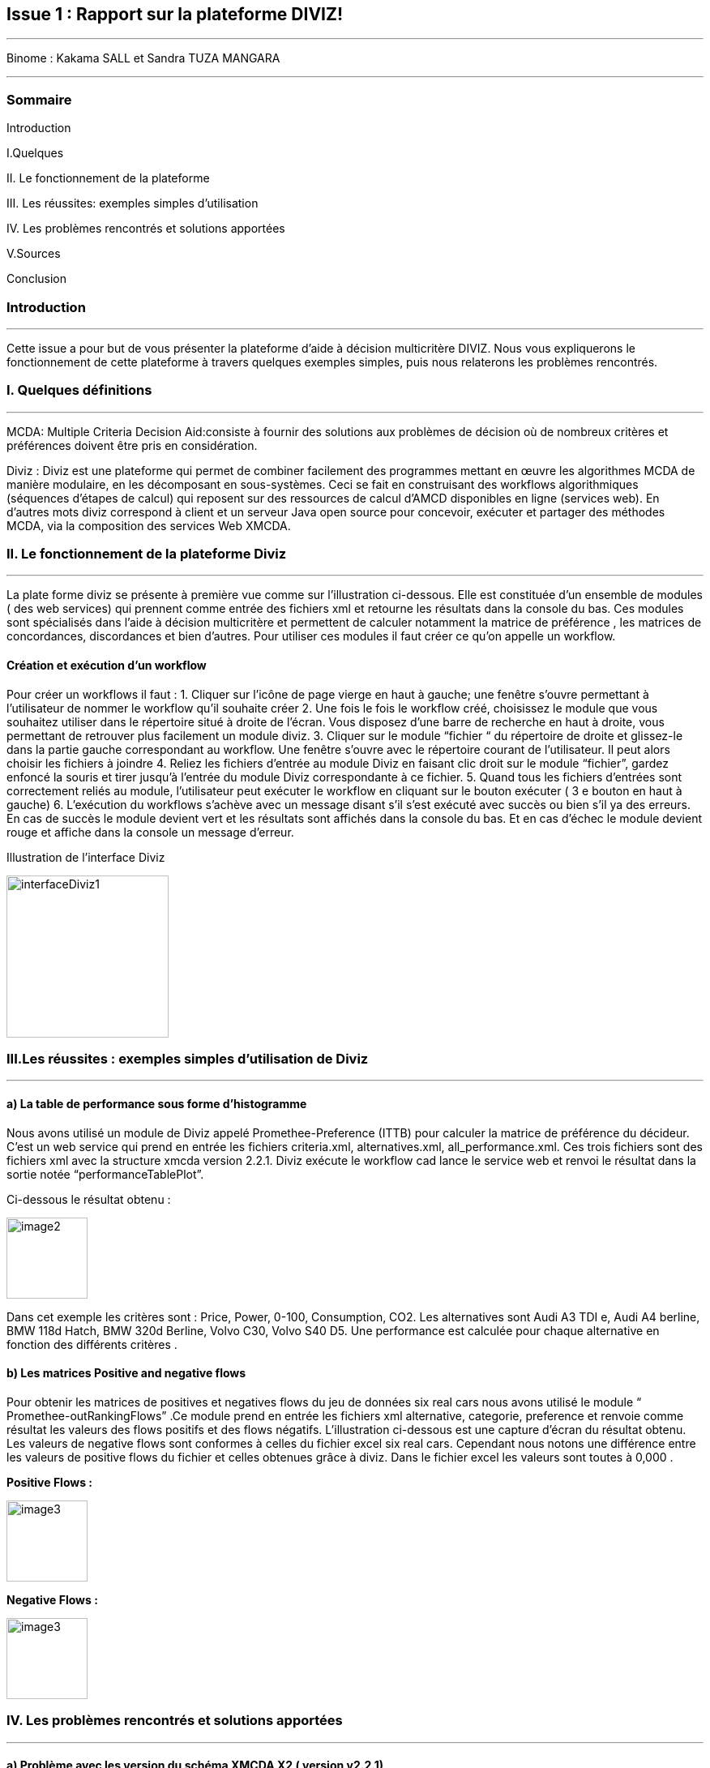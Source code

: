 Issue 1 : Rapport sur la plateforme DIVIZ!
-------------------------------------------

 
---


Binome :  Kakama SALL et Sandra TUZA MANGARA

---

Sommaire 
~~~~~~~~
Introduction 

I.Quelques 

II.	Le fonctionnement de la plateforme

III.	Les réussites: exemples simples d’utilisation 

IV.	Les problèmes rencontrés et solutions apportées 

V.Sources

Conclusion

Introduction
~~~~~~~~~~~~
---

Cette issue a pour but de vous présenter la plateforme d’aide à décision multicritère DIVIZ. Nous vous expliquerons le fonctionnement de cette plateforme à travers quelques exemples simples, puis nous relaterons les problèmes rencontrés.

I.	Quelques définitions
~~~~~~~~~~~~~~~~~~~~~~~~
---


MCDA: 
Multiple Criteria Decision Aid:consiste à fournir des solutions aux problèmes de décision où de nombreux critères et préférences doivent être pris en considération.

Diviz :
Diviz est une plateforme qui permet de combiner facilement des programmes mettant en œuvre les algorithmes MCDA de manière modulaire, en les décomposant en sous-systèmes. Ceci se fait en construisant des workflows algorithmiques (séquences d'étapes de calcul) qui reposent sur des ressources de calcul d'AMCD disponibles en ligne (services web).
En d’autres mots diviz correspond à client et un serveur Java open source pour concevoir, exécuter et partager des méthodes MCDA, via la composition des services Web XMCDA. 

II.	Le fonctionnement de la plateforme Diviz
~~~~~~~~~~~~~~~~~~~~~~~~~~~~~~~~~~~~~~~~~~~~
---

La plate forme diviz se présente à première vue comme sur l’illustration ci-dessous. 
Elle est constituée d’un ensemble de modules ( des web services)  qui prennent comme entrée des fichiers xml et retourne les résultats dans la console du bas. Ces modules sont spécialisés dans l’aide à décision multicritère et permettent de calculer notamment la  matrice de préférence , les matrices de concordances, discordances et bien d’autres. 
Pour utiliser ces modules il faut créer ce qu’on appelle un workflow.

Création et exécution d’un workflow
^^^^^^^^^^^^^^^^^^^^^^^^^^^^^^^^^^^

Pour créer un workflows il faut : 
1.	Cliquer sur l'icône de page vierge en haut à gauche; une fenêtre s’ouvre permettant à l’utilisateur de nommer le workflow qu’il souhaite créer 
2.	Une fois le fois le workflow créé, choisissez le module que vous souhaitez utiliser dans le répertoire situé à droite de l’écran. Vous disposez d’une barre de recherche en haut à droite, vous permettant de retrouver plus facilement un module diviz.  
3.	Cliquer sur le module “fichier “ du répertoire de droite et glissez-le dans la partie gauche correspondant au workflow. Une fenêtre s’ouvre avec le répertoire courant de l’utilisateur. Il peut alors choisir les fichiers à joindre 
4.	Reliez les fichiers d’entrée au module Diviz en faisant clic droit sur le module “fichier”, gardez enfoncé la souris et tirer jusqu’à l’entrée du module Diviz correspondante à ce fichier.
5.	Quand tous les fichiers d’entrées sont correctement reliés au module, l’utilisateur peut exécuter le workflow en cliquant sur le bouton exécuter ( 3 e bouton en haut à gauche)
6.	L’exécution du workflows s’achève avec un message disant s’il s’est exécuté avec succès ou bien s’il ya des erreurs. En cas de succès le module devient vert et les résultats sont affichés dans la console du bas. Et en cas d'échec le module devient rouge et affiche dans la console un message d’erreur.


 

Illustration de l’interface Diviz 


image::https://github.com/kkakama/J-XMCDA/tree/DivizIssue/img/interfaceDiviz1.png[height=200]



III.Les réussites : exemples simples d’utilisation de Diviz
~~~~~~~~~~~~~~~~~~~~~~~~~~~~~~~~~~~~~~~~~~~~~~~~~~~~~~~~~~~
---


a)	La table de performance sous forme d’histogramme
^^^^^^^^^^^^^^^^^^^^^^^^^^^^^^^^^^^^^^^^^^^^^^^^^^^^

Nous avons utilisé un module de Diviz appelé Promethee-Preference (ITTB)  pour calculer la matrice de préférence du décideur. C’est un web service qui prend en entrée les fichiers criteria.xml, alternatives.xml, all_performance.xml.
Ces trois fichiers sont des fichiers xml avec la structure xmcda version 2.2.1.
Diviz exécute le workflow cad lance le service web et renvoi le résultat dans la sortie notée “performanceTablePlot”. 

Ci-dessous le résultat obtenu : 


image::https://github.com/kkakama/J-XMCDA/tree/DivizIssue/img/image2.png[height=100]

 
Dans cet exemple les critères sont :  Price, Power, 0-100, Consumption, CO2. Les alternatives sont Audi A3 TDI e, Audi A4 berline, BMW 118d Hatch, BMW 320d Berline,  Volvo C30, Volvo S40 D5. 
Une performance est calculée pour chaque alternative en fonction des différents critères .


b)	Les matrices Positive and negative flows 
^^^^^^^^^^^^^^^^^^^^^^^^^^^^^^^^^^^^^^^^^^^

Pour obtenir les matrices de positives et negatives flows du jeu de données six real cars nous avons utilisé le module “ Promethee-outRankingFlows” .Ce module prend en entrée les fichiers xml  alternative, categorie, preference  et renvoie comme résultat les valeurs des flows positifs et des flows négatifs.  
L’illustration ci-dessous est une capture d’écran du résultat obtenu. 
Les valeurs de negative flows sont conformes à celles du fichier excel six real cars. Cependant nous notons une différence entre les valeurs de positive flows du fichier et celles obtenues grâce à diviz. Dans le fichier excel les valeurs sont toutes à 0,000 . 

*Positive Flows :* 


image::https://github.com/kkakama/J-XMCDA/tree/DivizIssue/img/image3.png[height=100] 

*Negative Flows :*
 
image::https://github.com/kkakama/J-XMCDA/tree/DivizIssue/img/image3.png[height=100]


IV.	Les problèmes rencontrés et solutions apportées
~~~~~~~~~~~~~~~~~~~~~~~~~~~~~~~~~~~~~~~~~~~~~~~~~~~
---

a)	Problème avec les version du schéma  XMCDA X2 ( version v2.2.1) 
^^^^^^^^^^^^^^^^^^^^^^^^^^^^^^^^^^^^^^^^^^^^^^^^^^^^^^^^^^^^^^^^^^^

Nous avons constaté qu’en exécutant les modules diviz dénotés “J-XMCDA” nous avions l’exception suivante : 


image::https://github.com/kkakama/J-XMCDA/tree/DivizIssue/img/image4.png[height=100]


Pour résoudre cette exception nous avons modifié le namespace des fichiers d’entrée. A la place de xmlns:xmcda=”htpps://www.decision-deck.org/2012/XMCDA-2.2.1”  nous avons mis xmlns:xmcda=”htpps://www.decision-deck.org/2009/XMCDA-1.1.0” . 
Suite à cette modification les workflows se sont exécutés avec succès. 
Nous pensons que les modules de diviz ont été configurés avec la version V2.1.0  du xmcda et que par conséquent il y’a un problème de compatibilité lorsque les fichiers d’entrées sont des xml au schéma XMCDA V2.2.1. 
Nous sommes parvenus à obtenir les matrices de préférence, outranking, promethee-profiles.

b)	Problème avec la version X3 de XMCDA 
^^^^^^^^^^^^^^^^^^^^^^^^^^^^^^^^^^^^^^^

Nous avons également testé les modules diviz avec des fichiers xml au schéma  XMCDA V3 c’est à dire en modifiant le namespace avec v3 au lieu de v2. 
Nous avons eu une erreur : “ les données ne peuvent pas être validées”.
En effet , la version v3 est assez différente de la v2. De ce fait, les services web existants ne sont pas capable de traiter ces fichiers. Cela explique les erreurs obtenues. 


Conclusions 
~~~~~~~~~~
---

En résumé Diviz est une plateforme qui facilite énormément les calculs et la représentation des données dans le domaine de l’aide à la décision multicritères.
Elle fait appel à des services web ( des modules) qui sont exécutés grâce aux workflows. 
Nous avons notamment observé que les services J-XMCDA de la plateforme n’acceptent pas toutes les versions de XMCDA v2. Ce problème peut être simplement contourné en modifiant la version dans le namespace des fichiers concernés.


Sources
~~~~~~~

https://www.decision-deck.org/diviz/_static/ReportDecisionDeck-DEIM-URV.pdf
http://www.lgi.ecp.fr/~mousseau/Cours/MCDA/pmwiki-2.2.10/uploads/Main/D2Patrick.pdf
https://vimeo.com/205553907

AsciiDocLIVE is a *free online http://www.methods.co.nz/asciidoc/[AsciiDoc^]
editor*.

* Just type AsciiDoc source text into the *left* pane,
* ...and the live preview appears in the *right* pane!


W